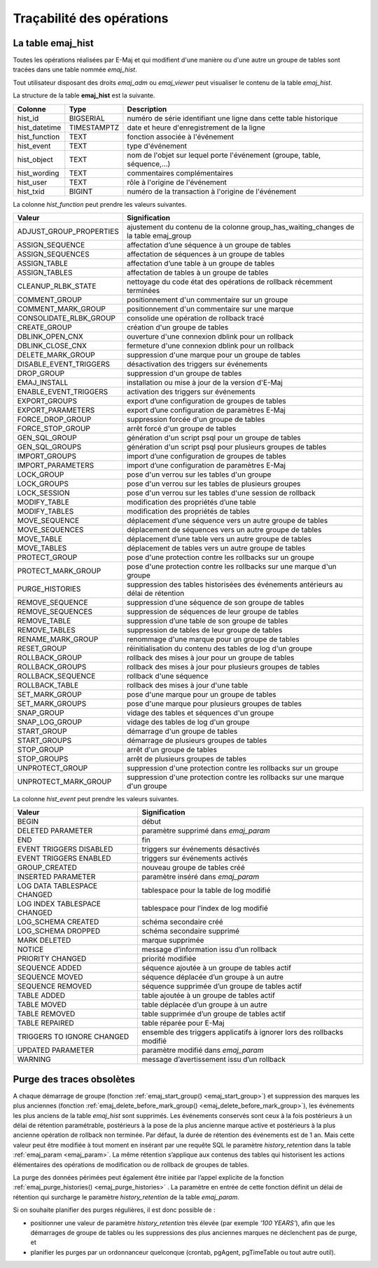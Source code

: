 Traçabilité des opérations
==========================

.. _emaj_hist:

La table emaj_hist
------------------

Toutes les opérations réalisées par E-Maj et qui modifient d'une manière ou d'une autre un groupe de tables sont tracées dans une table nommée *emaj_hist*.

Tout utilisateur disposant des droits *emaj_adm* ou *emaj_viewer* peut visualiser le contenu de la table *emaj_hist*.

La structure de la table **emaj_hist** est la suivante.

+--------------+-------------+---------------------------------------------------------------------------+
|Colonne       | Type        | Description                                                               |
+==============+=============+===========================================================================+
|hist_id       | BIGSERIAL   | numéro de série identifiant une ligne dans cette table historique         |
+--------------+-------------+---------------------------------------------------------------------------+
|hist_datetime | TIMESTAMPTZ | date et heure d'enregistrement de la ligne                                |
+--------------+-------------+---------------------------------------------------------------------------+
|hist_function | TEXT        | fonction associée à l'événement                                           |
+--------------+-------------+---------------------------------------------------------------------------+
|hist_event    | TEXT        | type d'événement                                                          |
+--------------+-------------+---------------------------------------------------------------------------+
|hist_object   | TEXT        | nom de l'objet sur lequel porte l'événement (groupe, table, séquence,...) |
+--------------+-------------+---------------------------------------------------------------------------+
|hist_wording  | TEXT        | commentaires complémentaires                                              |
+--------------+-------------+---------------------------------------------------------------------------+
|hist_user     | TEXT        | rôle à l'origine de l'événement                                           |
+--------------+-------------+---------------------------------------------------------------------------+
|hist_txid     | BIGINT      | numéro de la transaction à l'origine de l'événement                       |
+--------------+-------------+---------------------------------------------------------------------------+

La colonne *hist_function* peut prendre les valeurs suivantes.

+----------------------------------+---------------------------------------------------------------------------------------+
| Valeur                           | Signification                                                                         |
+==================================+=======================================================================================+
| ADJUST_GROUP_PROPERTIES          | ajustement du contenu de la colonne group_has_waiting_changes de la table emaj_group  |
+----------------------------------+---------------------------------------------------------------------------------------+
| ASSIGN_SEQUENCE                  | affectation d’une séquence à un groupe de tables                                      |
+----------------------------------+---------------------------------------------------------------------------------------+
| ASSIGN_SEQUENCES                 | affectation de séquences à un groupe de tables                                        |
+----------------------------------+---------------------------------------------------------------------------------------+
| ASSIGN_TABLE                     | affectation d’une table à un groupe de tables                                         |
+----------------------------------+---------------------------------------------------------------------------------------+
| ASSIGN_TABLES                    | affectation de tables à un groupe de tables                                           |
+----------------------------------+---------------------------------------------------------------------------------------+
| CLEANUP_RLBK_STATE               | nettoyage du code état des opérations de rollback récemment terminées                 |
+----------------------------------+---------------------------------------------------------------------------------------+
| COMMENT_GROUP                    | positionnement d'un commentaire sur un groupe                                         |
+----------------------------------+---------------------------------------------------------------------------------------+
| COMMENT_MARK_GROUP               | positionnement d'un commentaire sur une marque                                        |
+----------------------------------+---------------------------------------------------------------------------------------+
| CONSOLIDATE_RLBK_GROUP           | consolide une opération de rollback tracé                                             |
+----------------------------------+---------------------------------------------------------------------------------------+
| CREATE_GROUP                     | création d'un groupe de tables                                                        |
+----------------------------------+---------------------------------------------------------------------------------------+
| DBLINK_OPEN_CNX                  | ouverture d'une connexion dblink pour un rollback                                     |
+----------------------------------+---------------------------------------------------------------------------------------+
| DBLINK_CLOSE_CNX                 | fermeture d'une connexion dblink pour un rollback                                     |
+----------------------------------+---------------------------------------------------------------------------------------+
| DELETE_MARK_GROUP                | suppression d'une marque pour un groupe de tables                                     |
+----------------------------------+---------------------------------------------------------------------------------------+
| DISABLE_EVENT_TRIGGERS           | désactivation des triggers sur événements                                             |
+----------------------------------+---------------------------------------------------------------------------------------+
| DROP_GROUP                       | suppression d'un groupe de tables                                                     |
+----------------------------------+---------------------------------------------------------------------------------------+
| EMAJ_INSTALL                     | installation ou mise à jour de la version d'E-Maj                                     |
+----------------------------------+---------------------------------------------------------------------------------------+
| ENABLE_EVENT_TRIGGERS            | activation des triggers sur événements                                                |
+----------------------------------+---------------------------------------------------------------------------------------+
| EXPORT_GROUPS                    | export d’une configuration de groupes de tables                                       |
+----------------------------------+---------------------------------------------------------------------------------------+
| EXPORT_PARAMETERS                | export d’une configuration de paramètres E-Maj                                        |
+----------------------------------+---------------------------------------------------------------------------------------+
| FORCE_DROP_GROUP                 | suppression forcée d'un groupe de tables                                              |
+----------------------------------+---------------------------------------------------------------------------------------+
| FORCE_STOP_GROUP                 | arrêt forcé d'un groupe de tables                                                     |
+----------------------------------+---------------------------------------------------------------------------------------+
| GEN_SQL_GROUP                    | génération d'un script psql pour un groupe de tables                                  |
+----------------------------------+---------------------------------------------------------------------------------------+
| GEN_SQL_GROUPS                   | génération d'un script psql pour plusieurs groupes de tables                          |
+----------------------------------+---------------------------------------------------------------------------------------+
| IMPORT_GROUPS                    | import d’une configuration de groupes de tables                                       |
+----------------------------------+---------------------------------------------------------------------------------------+
| IMPORT_PARAMETERS                | import d’une configuration de paramètres E-Maj                                        |
+----------------------------------+---------------------------------------------------------------------------------------+
| LOCK_GROUP                       | pose d'un verrou sur les tables d'un groupe                                           |
+----------------------------------+---------------------------------------------------------------------------------------+
| LOCK_GROUPS                      | pose d'un verrou sur les tables de plusieurs groupes                                  |
+----------------------------------+---------------------------------------------------------------------------------------+
| LOCK_SESSION                     | pose d'un verrou sur les tables d'une session de rollback                             |
+----------------------------------+---------------------------------------------------------------------------------------+
| MODIFY_TABLE                     | modification des propriétés d’une table                                               |
+----------------------------------+---------------------------------------------------------------------------------------+
| MODIFY_TABLES                    | modification des propriétés de tables                                                 |
+----------------------------------+---------------------------------------------------------------------------------------+
| MOVE_SEQUENCE                    | déplacement d’une séquence vers un autre groupe de tables                             |
+----------------------------------+---------------------------------------------------------------------------------------+
| MOVE_SEQUENCES                   | déplacement de séquences vers un autre groupe de tables                               |
+----------------------------------+---------------------------------------------------------------------------------------+
| MOVE_TABLE                       | déplacement d’une table vers un autre groupe de tables                                |
+----------------------------------+---------------------------------------------------------------------------------------+
| MOVE_TABLES                      | déplacement de tables vers un autre groupe de tables                                  |
+----------------------------------+---------------------------------------------------------------------------------------+
| PROTECT_GROUP                    | pose d'une protection contre les rollbacks sur un groupe                              |
+----------------------------------+---------------------------------------------------------------------------------------+
| PROTECT_MARK_GROUP               | pose d'une protection contre les rollbacks sur une marque d'un groupe                 |
+----------------------------------+---------------------------------------------------------------------------------------+
| PURGE_HISTORIES                  | suppression des tables historisées des événements antérieurs au délai de rétention    |
+----------------------------------+---------------------------------------------------------------------------------------+
| REMOVE_SEQUENCE                  | suppression d’une séquence de son groupe de tables                                    |
+----------------------------------+---------------------------------------------------------------------------------------+
| REMOVE_SEQUENCES                 | suppression de séquences de leur groupe de tables                                     |
+----------------------------------+---------------------------------------------------------------------------------------+
| REMOVE_TABLE                     | suppression d’une table de son groupe de tables                                       |
+----------------------------------+---------------------------------------------------------------------------------------+
| REMOVE_TABLES                    | suppression de tables de leur groupe de tables                                        |
+----------------------------------+---------------------------------------------------------------------------------------+
| RENAME_MARK_GROUP                | renommage d'une marque pour un groupe de tables                                       |
+----------------------------------+---------------------------------------------------------------------------------------+
| RESET_GROUP                      | réinitialisation du contenu des tables de log d'un groupe                             |
+----------------------------------+---------------------------------------------------------------------------------------+
| ROLLBACK_GROUP                   | rollback des mises à jour pour un groupe de tables                                    |
+----------------------------------+---------------------------------------------------------------------------------------+
| ROLLBACK_GROUPS                  | rollback des mises à jour pour plusieurs groupes de tables                            |
+----------------------------------+---------------------------------------------------------------------------------------+
| ROLLBACK_SEQUENCE                | rollback d'une séquence                                                               |
+----------------------------------+---------------------------------------------------------------------------------------+
| ROLLBACK_TABLE                   | rollback des mises à jour d'une table                                                 |
+----------------------------------+---------------------------------------------------------------------------------------+
| SET_MARK_GROUP                   | pose d'une marque pour un groupe de tables                                            |
+----------------------------------+---------------------------------------------------------------------------------------+
| SET_MARK_GROUPS                  | pose d'une marque pour plusieurs groupes de tables                                    |
+----------------------------------+---------------------------------------------------------------------------------------+
| SNAP_GROUP                       | vidage des tables et séquences d'un groupe                                            |
+----------------------------------+---------------------------------------------------------------------------------------+
| SNAP_LOG_GROUP                   | vidage des tables de log d'un groupe                                                  |
+----------------------------------+---------------------------------------------------------------------------------------+
| START_GROUP                      | démarrage d'un groupe de tables                                                       |
+----------------------------------+---------------------------------------------------------------------------------------+
| START_GROUPS                     | démarrage de plusieurs groupes de tables                                              |
+----------------------------------+---------------------------------------------------------------------------------------+
| STOP_GROUP                       | arrêt d'un groupe de tables                                                           |
+----------------------------------+---------------------------------------------------------------------------------------+
| STOP_GROUPS                      | arrêt de plusieurs groupes de tables                                                  |
+----------------------------------+---------------------------------------------------------------------------------------+
| UNPROTECT_GROUP                  | suppression d'une protection contre les rollbacks sur un groupe                       |
+----------------------------------+---------------------------------------------------------------------------------------+
| UNPROTECT_MARK_GROUP             | suppression d'une protection contre les rollbacks sur une marque d'un groupe          |
+----------------------------------+---------------------------------------------------------------------------------------+

La colonne *hist_event* peut prendre les valeurs suivantes.

+------------------------------+------------------------------------------------------------------------+
| Valeur                       | Signification                                                          |
+==============================+========================================================================+
| BEGIN                        | début                                                                  |
+------------------------------+------------------------------------------------------------------------+
| DELETED PARAMETER            | paramètre supprimé dans *emaj_param*                                   |
+------------------------------+------------------------------------------------------------------------+
| END                          | fin                                                                    |
+------------------------------+------------------------------------------------------------------------+
| EVENT TRIGGERS DISABLED      | triggers sur événements désactivés                                     |
+------------------------------+------------------------------------------------------------------------+
| EVENT TRIGGERS ENABLED       | triggers sur événements activés                                        |
+------------------------------+------------------------------------------------------------------------+
| GROUP_CREATED                | nouveau groupe de tables créé                                          |
+------------------------------+------------------------------------------------------------------------+
| INSERTED PARAMETER           | paramètre inséré dans *emaj_param*                                     |
+------------------------------+------------------------------------------------------------------------+
| LOG DATA TABLESPACE CHANGED  | tablespace pour la table de log modifié                                |
+------------------------------+------------------------------------------------------------------------+
| LOG INDEX TABLESPACE CHANGED | tablespace pour l’index de log modifié                                 |
+------------------------------+------------------------------------------------------------------------+
| LOG_SCHEMA CREATED           | schéma secondaire créé                                                 |
+------------------------------+------------------------------------------------------------------------+
| LOG_SCHEMA DROPPED           | schéma secondaire supprimé                                             |
+------------------------------+------------------------------------------------------------------------+
| MARK DELETED                 | marque supprimée                                                       |
+------------------------------+------------------------------------------------------------------------+
| NOTICE                       | message d’information issu d’un rollback                               |
+------------------------------+------------------------------------------------------------------------+
| PRIORITY CHANGED             | priorité modifiée                                                      |
+------------------------------+------------------------------------------------------------------------+
| SEQUENCE ADDED               | séquence ajoutée à un groupe de tables actif                           |
+------------------------------+------------------------------------------------------------------------+
| SEQUENCE MOVED               | séquence déplacée d’un groupe à un autre                               |
+------------------------------+------------------------------------------------------------------------+
| SEQUENCE REMOVED             | séquence supprimée d’un groupe de tables actif                         |
+------------------------------+------------------------------------------------------------------------+
| TABLE ADDED                  | table ajoutée à un groupe de tables actif                              |
+------------------------------+------------------------------------------------------------------------+
| TABLE MOVED                  | table déplacée d’un groupe à un autre                                  |
+------------------------------+------------------------------------------------------------------------+
| TABLE REMOVED                | table supprimée d’un groupe de tables actif                            |
+------------------------------+------------------------------------------------------------------------+
| TABLE REPAIRED               | table réparée pour E-Maj                                               |
+------------------------------+------------------------------------------------------------------------+
| TRIGGERS TO IGNORE CHANGED   | ensemble des triggers applicatifs à ignorer lors des rollbacks modifié |
+------------------------------+------------------------------------------------------------------------+
| UPDATED PARAMETER            | paramètre modifié dans *emaj_param*                                    |
+------------------------------+------------------------------------------------------------------------+
| WARNING                      | message d’avertissement issu d’un rollback                             |
+------------------------------+------------------------------------------------------------------------+

Purge des traces obsolètes
--------------------------

A chaque démarrage de groupe (fonction :ref:`emaj_start_group() <emaj_start_group>`) et suppression des marques les plus anciennes (fonction :ref:`emaj_delete_before_mark_group() <emaj_delete_before_mark_group>`), les événements les plus anciens de la table *emaj_hist* sont supprimés. Les événements conservés sont ceux à la fois postérieurs à un délai de rétention paramétrable, postérieurs à la pose de la plus ancienne marque active et postérieurs à la plus ancienne opération de rollback non terminée. Par défaut, la durée de rétention des événements est de 1 an. Mais cette valeur peut être modifiée à tout moment en insérant par une requête SQL le paramètre *history_retention* dans la table :ref:`emaj_param <emaj_param>`. La même rétention s’applique aux contenus des tables qui historisent les actions élémentaires des opérations de modification ou de rollback de groupes de tables.

La purge des données périmées peut également être initiée par l’appel explicite de la fonction :ref:`emaj_purge_histories() <emaj_purge_histories>` . La paramètre en entrée de cette fonction définit un délai de rétention qui surcharge le paramètre *history_retention* de la table *emaj_param*.

Si on souhaite planifier des purges régulières, il est donc possible de :

* positionner une valeur de paramètre *history_retention* très élevée (par exemple *'100 YEARS'*), afin que les démarrages de groupe de tables ou les suppressions des plus anciennes marques ne déclenchent pas de purge, et
* planifier les purges par un ordonnanceur quelconque (crontab, pgAgent, pgTimeTable ou tout autre outil).
